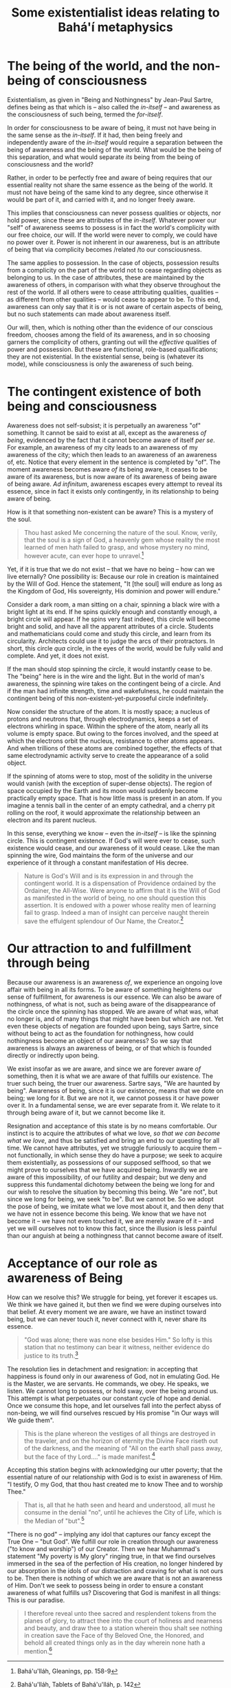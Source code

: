:PROPERTIES:
:ID:       962D356B-6F3C-4AC4-B29C-1BF9726DAB0C
:SLUG:     some-existentialist-ideas-relating-to-bahai-metaphysics
:END:
#+filetags: :essays:
#+title: Some existentialist ideas relating to Bahá'í metaphysics

* The being of the world, and the non-being of consciousness
:PROPERTIES:
:CUSTOM_ID: the-being-of-the-world-and-the-non-being-of-consciousness
:END:
Existentialism, as given in "Being and Nothingness" by Jean-Paul Sartre,
defines being as that which is -- also called the /in-itself/ -- and
awareness as the consciousness of such being, termed the /for-itself/.

In order for consciousness to be aware of being, it must not have being
in the same sense as the /in-itself/. If it had, then being freely and
independently aware of the /in-itself/ would require a separation
between the being of awareness and the being of the world. What would be
the being of this separation, and what would separate /its/ being from
the being of consciousness and the world?

Rather, in order to be perfectly free and aware of being requires that
our essential reality not share the same essence as the being of the
world. It must not have being of the same kind to any degree, since
otherwise it would be part of it, and carried with it, and no longer
freely aware.

This implies that consciousness can never possess qualities or objects,
nor hold power, since these are attributes of the /in-itself/. Whatever
power our "self" of awareness seems to possess is in fact the world's
complicity with our free choice, our will. If the world were never to
comply, we could have no power over it. Power is not inherent in our
awareness, but is an attribute of being that via complicity becomes
/related /to our consciousness.

The same applies to possession. In the case of objects, possession
results from a complicity on the part of the world not to cease
regarding objects as belonging to us. In the case of attributes, these
are maintained by the awareness of others, in comparison with what they
observe throughout the rest of the world. If all others were to cease
attributing qualities, qualities -- as different from other qualities --
would cease to appear to be. To this end, awareness can only say that it
is or is not aware of certain aspects of being, but no such statements
can made about awareness itself.

Our will, then, which is nothing other than the evidence of our
conscious freedom, chooses among the field of its awareness, and in so
choosing garners the complicity of others, granting out will the
/effective/ qualities of power and possession. But these are functional,
role-based qualifications; they are not existential. In the existential
sense, being is (whatever its mode), while consciousness is only the
awareness of such being.

* The contingent existence of both being and consciousness
:PROPERTIES:
:CUSTOM_ID: the-contingent-existence-of-both-being-and-consciousness
:END:
Awareness does not self-subsist; it is perpetually an awareness "of"
something. It cannot be said to exist at all, except as the awareness
/of being/, evidenced by the fact that it cannot become aware of itself
/per se/. For example, an awareness of my city leads to an awareness of
my awareness of the city; which then leads to an awareness of an
awareness of, etc. Notice that every element in the sentence is
completed by "of". The moment awareness becomes aware /of/ its being
aware, it ceases to be aware of its awareness, but is now aware of its
awareness of being aware of being aware. /Ad infinitum/, awareness
escapes every attempt to reveal its essence, since in fact it exists
only contingently, in its relationship to being aware of being.

How is it that something non-existent can be aware? This is a mystery of
the soul.

#+BEGIN_QUOTE
Thou hast asked Me concerning the nature of the soul. Know, verily, that
the soul is a sign of God, a heavenly gem whose reality the most learned
of men hath failed to grasp, and whose mystery no mind, however acute,
can ever hope to unravel.[fn:1]

#+END_QUOTE

Yet, if it is true that we do not exist -- that we have no being -- how
can we live eternally? One possibility is: Because our role in creation
is maintained by the Will of God. Hence the statement, "It [the soul]
will endure as long as the Kingdom of God, His sovereignty, His dominion
and power will endure."

Consider a dark room, a man sitting on a chair, spinning a black wire
with a bright light at its end. If he spins quickly enough and
constantly enough, a bright circle will appear. If he spins very fast
indeed, this circle will become bright and solid, and have all the
apparent attributes of a circle. Students and mathematicians could come
and study this circle, and learn from its circularity. Architects could
use it to judge the arcs of their protractors. In short, this circle
/qua/ circle, in the eyes of the world, would be fully valid and
complete. And yet, it does not exist.

If the man should stop spinning the circle, it would instantly cease to
be. The "being" here is in the wire and the light. But in the world of
man's awareness, the spinning wire takes on the contingent being of a
circle. And if the man had infinite strength, time and wakefulness, he
could maintain the contingent being of this non-existent-yet-purposeful
circle indefinitely.

Now consider the structure of the atom. It is mostly space; a nucleus of
protons and neutrons that, through electrodynamics, keeps a set of
electrons whirling in space. Within the sphere of the atom, nearly all
its volume is empty space. But owing to the forces involved, and the
speed at which the electrons orbit the nucleus, resistance to other
atoms appears. And when trillions of these atoms are combined together,
the effects of that same electrodynamic activity serve to create the
appearance of a solid object.

If the spinning of atoms were to stop, most of the solidity in the
universe would vanish (with the exception of super-dense objects). The
region of space occupied by the Earth and its moon would suddenly become
practically empty space. That is how little mass is present in an atom.
If you imagine a tennis ball in the center of an empty cathedral, and a
cherry pit rolling on the roof, it would approximate the relationship
between an electron and its parent nucleus.

In this sense, everything we know -- even the /in-itself/ -- is like the
spinning circle. This is contingent existence. If God's will were ever
to cease, such existence would cease, and our awareness of it would
cease. Like the man spinning the wire, God maintains the form of the
universe and our experience of it through a constant manifestation of
His decree.

#+BEGIN_QUOTE
Nature is God's Will and is its expression in and through the contingent
world. It is a dispensation of Providence ordained by the Ordainer, the
All-Wise. Were anyone to affirm that it is the Will of God as manifested
in the world of being, no one should question this assertion. It is
endowed with a power whose reality men of learning fail to grasp. Indeed
a man of insight can perceive naught therein save the effulgent
splendour of Our Name, the Creator.[fn:2]

#+END_QUOTE

* Our attraction to and fulfillment through being
:PROPERTIES:
:CUSTOM_ID: our-attraction-to-and-fulfillment-through-being
:END:
Because our awareness is an awareness /of/, we experience an ongoing
love affair with being in all its forms. To be aware of something
heightens our sense of fulfillment, for awareness is our essence. We can
also be aware of nothingness, of what is not, such as being aware of the
disappearance of the circle once the spinning has stopped. We are aware
of what was, what no longer is, and of many things that might have been
but which are not. Yet even these objects of negation are founded upon
being, says Sartre, since without being to act as the foundation for
nothingness, how could nothingness become an object of our awareness? So
we say that awareness is always an awareness of being, or of that which
is founded directly or indirectly upon being.

We exist insofar as we are aware, and since we are forever aware /of/
something, then it is what we are aware of that fulfills our existence.
The truer such being, the truer our awareness. Sartre says, "We are
haunted by being". Awareness of being, since it is our existence, means
that we dote on being; we long for it. But we are not it, we cannot
possess it or have power over it. In a fundamental sense, we are ever
separate from it. We relate to it through being aware of it, but we
cannot become like it.

Resignation and acceptance of this state is by no means comfortable. Our
instinct is to acquire the attributes of what we love, /so that we can
become what we love/, and thus be satisfied and bring an end to our
questing for all time. We cannot have attributes, yet we struggle
furiously to acquire them -- not functionally, in which sense they do
have a purpose; we seek to acquire them existentially, as possessions of
our supposed selfhood, so that we might prove to ourselves that we have
acquired being. Inwardly we are aware of this impossibility, of our
futility and despair; but we deny and suppress this fundamental
dichotomy between the being we long for and our wish to resolve the
situation by becoming this being. We "are not", but since we long for
being, we seek "to be". But we cannot be. So we adopt the pose of being,
we imitate what we love most about it, and then deny that we have not in
essence become this being. We know that we have not become it -- we have
not even touched it, we are merely aware of it -- and yet we will
ourselves not to know this fact, since the illusion is less painful than
our anguish at being a nothingness that cannot become aware of itself.

* Acceptance of our role as awareness of Being
:PROPERTIES:
:CUSTOM_ID: acceptance-of-our-role-as-awareness-of-being
:END:
How can we resolve this? We struggle for being, yet forever it escapes
us. We think we have gained it, but then we find we were duping
ourselves into that belief. At every moment we are aware, we have an
instinct toward being, but we can never touch it, never connect with it,
never share its essence.

#+BEGIN_QUOTE
"God was alone; there was none else besides Him." So lofty is this
station that no testimony can bear it witness, neither evidence do
justice to its truth.[fn:3]

#+END_QUOTE

The resolution lies in detachment and resignation: in accepting that
happiness is found only in our awareness of God, not in emulating God.
He is the Master, we are servants. He commands, we obey. He speaks, we
listen. We cannot long to possess, or hold sway, over the being around
us. This attempt is what perpetuates our constant cycle of hope and
denial. Once we consume this hope, and let ourselves fall into the
perfect abyss of non-being, we will find ourselves rescued by His
promise "in Our ways will We guide them".

#+BEGIN_QUOTE
This is the plane whereon the vestiges of all things are destroyed in
the traveler, and on the horizon of eternity the Divine Face riseth out
of the darkness, and the meaning of "All on the earth shall pass away,
but the face of thy Lord...." is made manifest.[fn:4]

#+END_QUOTE

Accepting this station begins with acknowledging our utter poverty; that
the essential nature of our relationship with God is to exist in
awareness of Him. "I testify, O my God, that thou hast created me to
know Thee and to worship Thee."

#+BEGIN_QUOTE
That is, all that he hath seen and heard and understood, all must he
consume in the denial "no", until he achieves the City of Life, which is
the Median of "but".[fn:5]

#+END_QUOTE

"There is no god" -- implying any idol that captures our fancy except
the True One -- "but God". We fulfill our role in creation through our
awareness ("to know and worship") of our Creator. Then we hear
Muhammad's statement "My poverty is My glory" ringing true, in that we
find ourselves immersed in the sea of the perfection of His creation, no
longer hindered by our absorption in the idols of our distraction and
craving for what is not ours to be. Then there is nothing of which we
are aware that is not an awareness of Him. Don't we seek to possess
being in order to ensure a constant awareness of what fulfills us?
Discovering that God is manifest in all things: This is our paradise.

#+BEGIN_QUOTE
I therefore reveal unto thee sacred and resplendent tokens from the
planes of glory, to attract thee into the court of holiness and nearness
and beauty, and draw thee to a station wherein thou shalt see nothing in
creation save the Face of thy Beloved One, the Honored, and behold all
created things only as in the day wherein none hath a mention.[fn:6]

#+END_QUOTE

[fn:1] Bahá'u'lláh, Gleanings, pp. 158-9

[fn:2] Bahá'u'lláh, Tablets of Bahá'u'lláh, p. 142

[fn:3] Bahá'u'lláh, Kitáb-i-Íqán, p. 91

[fn:4] Bahá'u'lláh, Seven Valleys, p. 37

[fn:5] This refers to the Muslims declaration of Faith: "There is no God
       but God". In begins with complete denial, "There is no God", but
       ends in salvation, "but God". (Provisionally translated by the
       author).

[fn:6] Bahá'u'lláh, Seven Valleys, p. 3
